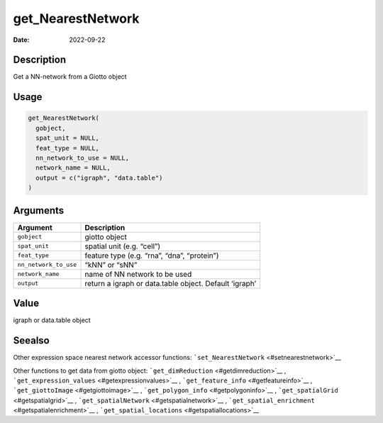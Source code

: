 ==================
get_NearestNetwork
==================

:Date: 2022-09-22

Description
===========

Get a NN-network from a Giotto object

Usage
=====

.. code:: r

   get_NearestNetwork(
     gobject,
     spat_unit = NULL,
     feat_type = NULL,
     nn_network_to_use = NULL,
     network_name = NULL,
     output = c("igraph", "data.table")
   )

Arguments
=========

+-------------------------------+--------------------------------------+
| Argument                      | Description                          |
+===============================+======================================+
| ``gobject``                   | giotto object                        |
+-------------------------------+--------------------------------------+
| ``spat_unit``                 | spatial unit (e.g. “cell”)           |
+-------------------------------+--------------------------------------+
| ``feat_type``                 | feature type (e.g. “rna”, “dna”,     |
|                               | “protein”)                           |
+-------------------------------+--------------------------------------+
| ``nn_network_to_use``         | “kNN” or “sNN”                       |
+-------------------------------+--------------------------------------+
| ``network_name``              | name of NN network to be used        |
+-------------------------------+--------------------------------------+
| ``output``                    | return a igraph or data.table        |
|                               | object. Default ‘igraph’             |
+-------------------------------+--------------------------------------+

Value
=====

igraph or data.table object

Seealso
=======

Other expression space nearest network accessor functions:
```set_NearestNetwork`` <#setnearestnetwork>`__

Other functions to get data from giotto object:
```get_dimReduction`` <#getdimreduction>`__ ,
```get_expression_values`` <#getexpressionvalues>`__ ,
```get_feature_info`` <#getfeatureinfo>`__ ,
```get_giottoImage`` <#getgiottoimage>`__ ,
```get_polygon_info`` <#getpolygoninfo>`__ ,
```get_spatialGrid`` <#getspatialgrid>`__ ,
```get_spatialNetwork`` <#getspatialnetwork>`__ ,
```get_spatial_enrichment`` <#getspatialenrichment>`__ ,
```get_spatial_locations`` <#getspatiallocations>`__
